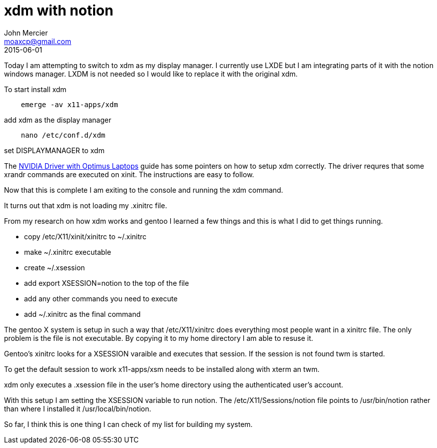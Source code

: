 = xdm with notion
John Mercier <moaxcp@gmail.com>
2015-06-01
:jbake-type: post
:jbake-status: published
Today I am attempting to switch to xdm as my display manager. I currently use LXDE but I am integrating parts of it with the notion windows manager. LXDM is not needed so I would like to replace it with the original xdm.

To start install xdm

----
    emerge -av x11-apps/xdm
----

add xdm as the display manager

----
    nano /etc/conf.d/xdm
----

set DISPLAYMANAGER to xdm

The https://wiki.gentoo.org/wiki/NVIDIA_Driver_with_Optimus_Laptops[NVIDIA Driver with Optimus Laptops] guide has some pointers on how to setup xdm correctly. The driver requres that some xrandr commands are executed on xinit. The instructions are easy to follow.

Now that this is complete I am exiting to the console and running the xdm command.

It turns out that xdm is not loading my .xinitrc file.

From my research on how xdm works and gentoo I learned a few things and this is what I did to get things running.

* copy /etc/X11/xinit/xinitrc to ~/.xinitrc
* make ~/.xinitrc executable
* create ~/.xsession
* add export XSESSION=notion to the top of the file
* add any other commands you need to execute
* add ~/.xinitrc as the final command

The gentoo X system is setup in such a way that /etc/X11/xinitrc does everything most people want in a xinitrc file. The only problem is the file is not executable. By copying it to my home directory I am able to resuse it.

Gentoo's xinitrc looks for a XSESSION varaible and executes that session. If the session is not found twm is started.

To get the default session to work x11-apps/xsm needs to be installed along with xterm an twm.

xdm only executes a .xsession file in the user's home directory using the authenticated user's account.

With this setup I am setting the XSESSION variable to run notion. The /etc/X11/Sessions/notion file points to /usr/bin/notion rather than where I installed it /usr/local/bin/notion.

So far, I think this is one thing I can check of my list for building my system.